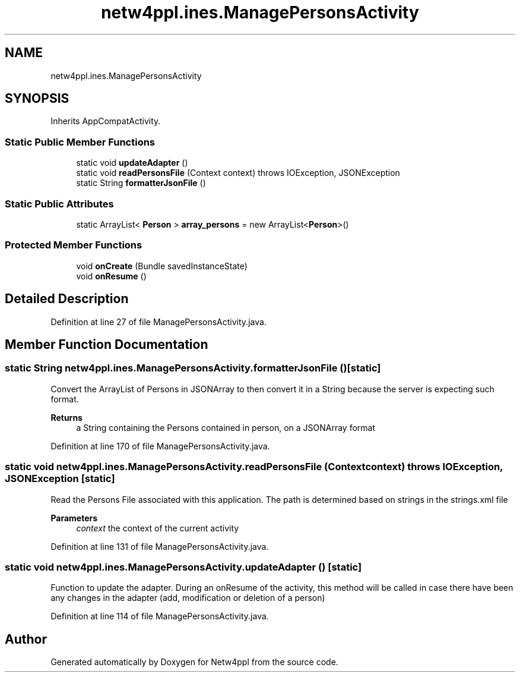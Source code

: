 .TH "netw4ppl.ines.ManagePersonsActivity" 3 "Mon Jun 7 2021" "Version 1.0.3" "Netw4ppl" \" -*- nroff -*-
.ad l
.nh
.SH NAME
netw4ppl.ines.ManagePersonsActivity
.SH SYNOPSIS
.br
.PP
.PP
Inherits AppCompatActivity\&.
.SS "Static Public Member Functions"

.in +1c
.ti -1c
.RI "static void \fBupdateAdapter\fP ()"
.br
.ti -1c
.RI "static void \fBreadPersonsFile\fP (Context context)  throws IOException, JSONException "
.br
.ti -1c
.RI "static String \fBformatterJsonFile\fP ()"
.br
.in -1c
.SS "Static Public Attributes"

.in +1c
.ti -1c
.RI "static ArrayList< \fBPerson\fP > \fBarray_persons\fP = new ArrayList<\fBPerson\fP>()"
.br
.in -1c
.SS "Protected Member Functions"

.in +1c
.ti -1c
.RI "void \fBonCreate\fP (Bundle savedInstanceState)"
.br
.ti -1c
.RI "void \fBonResume\fP ()"
.br
.in -1c
.SH "Detailed Description"
.PP 
Definition at line 27 of file ManagePersonsActivity\&.java\&.
.SH "Member Function Documentation"
.PP 
.SS "static String netw4ppl\&.ines\&.ManagePersonsActivity\&.formatterJsonFile ()\fC [static]\fP"
Convert the ArrayList of Persons in JSONArray to then convert it in a String because the server is expecting such format\&.
.PP
\fBReturns\fP
.RS 4
a String containing the Persons contained in person, on a JSONArray format 
.RE
.PP

.PP
Definition at line 170 of file ManagePersonsActivity\&.java\&.
.SS "static void netw4ppl\&.ines\&.ManagePersonsActivity\&.readPersonsFile (Context context) throws IOException, JSONException\fC [static]\fP"
Read the Persons File associated with this application\&. The path is determined based on strings in the strings\&.xml file
.PP
\fBParameters\fP
.RS 4
\fIcontext\fP the context of the current activity 
.RE
.PP

.PP
Definition at line 131 of file ManagePersonsActivity\&.java\&.
.SS "static void netw4ppl\&.ines\&.ManagePersonsActivity\&.updateAdapter ()\fC [static]\fP"
Function to update the adapter\&. During an onResume of the activity, this method will be called in case there have been any changes in the adapter (add, modification or deletion of a person) 
.PP
Definition at line 114 of file ManagePersonsActivity\&.java\&.

.SH "Author"
.PP 
Generated automatically by Doxygen for Netw4ppl from the source code\&.
